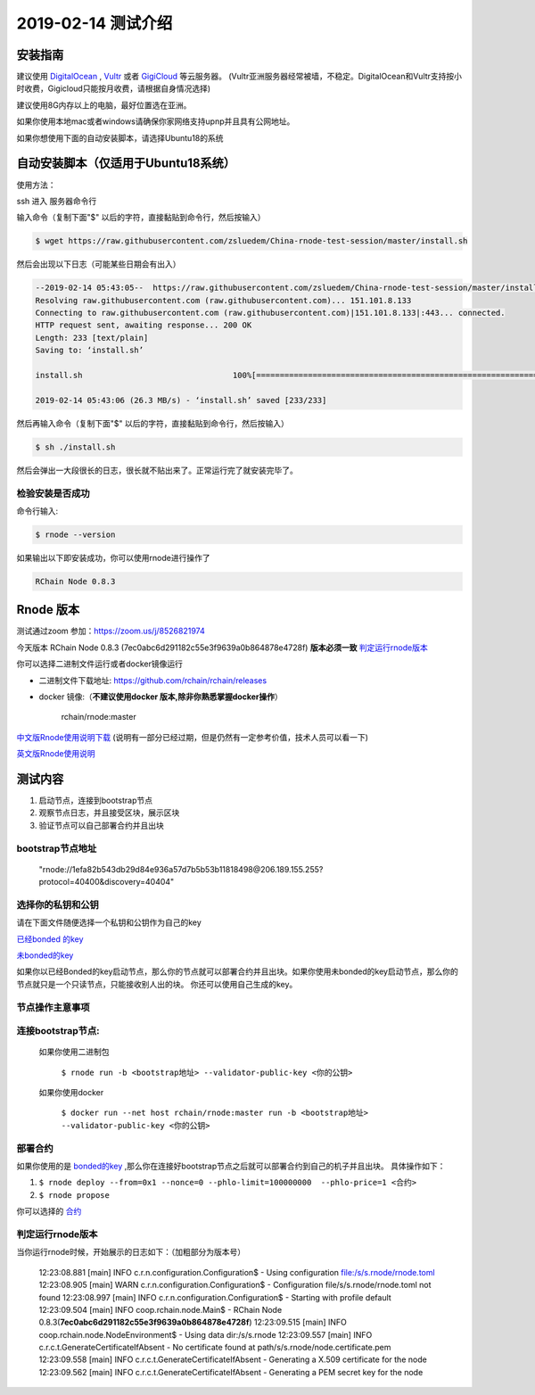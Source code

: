 =====================
2019-02-14 测试介绍
=====================

安装指南
===========

建议使用 `DigitalOcean <https://m.do.co/c/76db83b92fdd>`_ , `Vultr <https://www.vultr.com/?ref=7866920>`_ 或者
`GigiCloud <https://clientarea.gigsgigscloud.com/?affid=2031>`_ 等云服务器。
(Vultr亚洲服务器经常被墙，不稳定。DigitalOcean和Vultr支持按小时收费，Gigicloud只能按月收费，请根据自身情况选择)

建议使用8G内存以上的电脑，最好位置选在亚洲。

如果你使用本地mac或者windows请确保你家网络支持upnp并且具有公网地址。

如果你想使用下面的自动安装脚本，请选择Ubuntu18的系统


自动安装脚本（仅适用于Ubuntu18系统）
============================================

使用方法：

ssh 进入 服务器命令行

输入命令（复制下面"$" 以后的字符，直接黏贴到命令行，然后按输入）

.. code-block::

    $ wget https://raw.githubusercontent.com/zsluedem/China-rnode-test-session/master/install.sh

然后会出现以下日志（可能某些日期会有出入）

.. code-block::

    --2019-02-14 05:43:05--  https://raw.githubusercontent.com/zsluedem/China-rnode-test-session/master/install.sh
    Resolving raw.githubusercontent.com (raw.githubusercontent.com)... 151.101.8.133
    Connecting to raw.githubusercontent.com (raw.githubusercontent.com)|151.101.8.133|:443... connected.
    HTTP request sent, awaiting response... 200 OK
    Length: 233 [text/plain]
    Saving to: ‘install.sh’

    install.sh                                100%[====================================================================================>]     233  --.-KB/s    in 0s

    2019-02-14 05:43:06 (26.3 MB/s) - ‘install.sh’ saved [233/233]


然后再输入命令（复制下面"$" 以后的字符，直接黏贴到命令行，然后按输入）

.. code-block::

    $ sh ./install.sh

然后会弹出一大段很长的日志，很长就不贴出来了。正常运行完了就安装完毕了。

检验安装是否成功
----------------

命令行输入:

.. code-block::

    $ rnode --version

如果输出以下即安装成功，你可以使用rnode进行操作了

.. code-block::

    RChain Node 0.8.3

Rnode 版本
===========

测试通过zoom 参加：https://zoom.us/j/8526821974

今天版本 RChain Node 0.8.3 (7ec0abc6d291182c55e3f9639a0b864878e4728f) **版本必须一致** 判定运行rnode版本_

你可以选择二进制文件运行或者docker镜像运行

* 二进制文件下载地址: https://github.com/rchain/rchain/releases

* docker 镜像:（**不建议使用docker 版本,除非你熟悉掌握docker操作**）

    rchain/rnode:master

`中文版Rnode使用说明下载 <https://github.com/zsluedem/China-rnode-test-session/raw/master/RChain%E8%8A%82%E7%82%B9%E6%B5%8B%E8%AF
%95%E6%8C%87%E5%AF%BC.pdf>`_ (说明有一部分已经过期，但是仍然有一定参考价值，技术人员可以看一下)

`英文版Rnode使用说明 <https://rchain.atlassian.net/wiki/spaces/CORE/pages/428376065/User+guide+for+running+RNode>`_


测试内容
=========

1. 启动节点，连接到bootstrap节点
2. 观察节点日志，并且接受区块，展示区块
3. 验证节点可以自己部署合约并且出块


bootstrap节点地址
-------------------

    "rnode://1efa82b543db29d84e936a57d7b5b53b11818498@206.189.155.255?protocol=40400&discovery=40404"

选择你的私钥和公钥
-------------------

请在下面文件随便选择一个私钥和公钥作为自己的key

`已经bonded 的key <https://github.com/zsluedem/China-rnode-test-session/blob/master/%E9%80%9A%E7%94%A8
/bonded_key_pairs.csv>`_

`未bonded的key <https://github.com/zsluedem/China-rnode-test-session/blob/master/%E9%80%9A%E7%94%A8/unbonded_key_pair
.csv>`_

如果你以已经Bonded的key启动节点，那么你的节点就可以部署合约并且出块。如果你使用未bonded的key启动节点，那么你的节点就只是一个只读节点，只能接收别人出的块。
你还可以使用自己生成的key。


节点操作主意事项
-------------------

连接bootstrap节点:
-------------------
    如果你使用二进制包

        ``$ rnode run -b <bootstrap地址> --validator-public-key <你的公钥>``

    如果你使用docker

        ``$ docker run --net host rchain/rnode:master run -b <bootstrap地址> --validator-public-key <你的公钥>``

部署合约
------------------

如果你使用的是 `bonded的key <https://github.com/zsluedem/China-rnode-test-session/blob/master/%E9%80%9A%E7%94%A8
/bonded_key_pairs.csv>`_ ,那么你在连接好bootstrap节点之后就可以部署合约到自己的机子并且出块。
具体操作如下：

1. ``$ rnode deploy --from=0x1 --nonce=0 --phlo-limit=100000000  --phlo-price=1 <合约>``
2. ``$ rnode propose``

你可以选择的 `合约 <https://github.com/rchain/rchain/tree/dev/rholang/examples>`_

判定运行rnode版本
-----------------

.. _判定运行rnode版本:

当你运行rnode时候，开始展示的日志如下：（加粗部分为版本号）

        12:23:08.881 [main] INFO  c.r.n.configuration.Configuration$ - Using configuration file:/s/s.rnode/rnode.toml
        12:23:08.905 [main] WARN  c.r.n.configuration.Configuration$ - Configuration file/s/s.rnode/rnode.toml not found
        12:23:08.997 [main] INFO  c.r.n.configuration.Configuration$ - Starting with profile default
        12:23:09.504 [main] INFO  coop.rchain.node.Main$ - RChain Node 0.8.3(**7ec0abc6d291182c55e3f9639a0b864878e4728f**)
        12:23:09.515 [main] INFO  coop.rchain.node.NodeEnvironment$ - Using data dir:/s/s.rnode
        12:23:09.557 [main] INFO  c.r.c.t.GenerateCertificateIfAbsent - No certificate found at path/s/s.rnode/node.certificate.pem
        12:23:09.558 [main] INFO  c.r.c.t.GenerateCertificateIfAbsent - Generating a X.509 certificate for the node
        12:23:09.562 [main] INFO  c.r.c.t.GenerateCertificateIfAbsent - Generating a PEM secret key for the node
